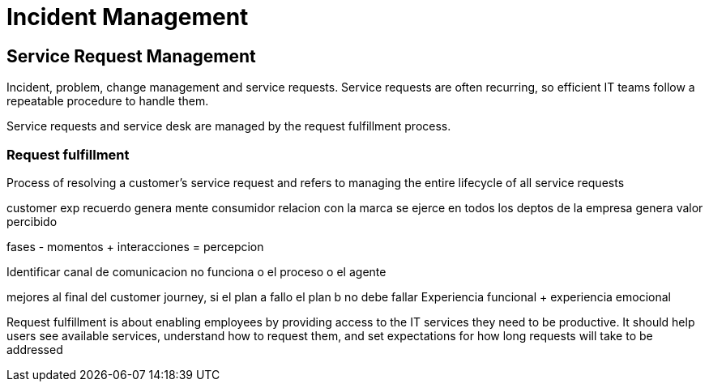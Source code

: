 = Incident Management

== Service Request Management

Incident, problem, change management and service requests. Service requests are often recurring, so efficient IT teams follow a repeatable procedure to handle them. 

Service requests and service desk are managed by the request fulfillment process.

=== Request fulfillment

Process of resolving a customer’s service request and refers to managing the entire lifecycle of all service requests

customer exp
recuerdo genera mente consumidor relacion con la marca
se ejerce en todos los deptos de la empresa
genera valor percibido

fases - momentos + interacciones = percepcion

Identificar canal de comunicacion no funciona o el proceso o el agente

mejores al final del customer journey, si el plan a fallo el plan b no debe fallar
Experiencia funcional + experiencia emocional

Request fulfillment is about enabling employees by providing access to the IT services they need to be productive. It should help users see available services, understand how to request them, and set expectations for how long requests will take to be addressed